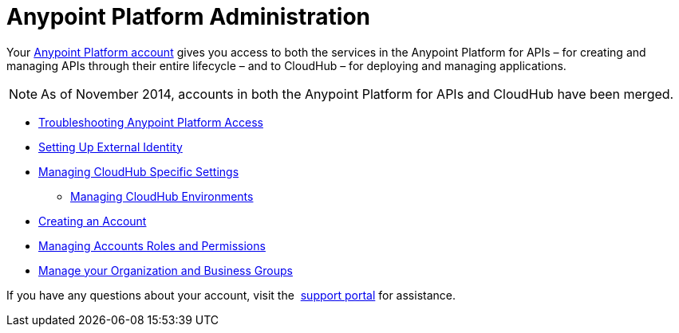 = Anypoint Platform Administration
:keywords: cloudhub, manage, administration, arm, runtime manager

Your link:https://anypoint.mulesoft.com/#/signup[Anypoint Platform account] gives you access to both the services in the Anypoint Platform for APIs – for creating and managing APIs through their entire lifecycle – and to CloudHub – for deploying and managing applications.

[NOTE]
As of November 2014, accounts in both the Anypoint Platform for APIs and CloudHub have been merged.

* link:/anypoint-platform-administration/troubleshooting-anypoint-platform-access[Troubleshooting Anypoint Platform Access]
* link:/anypoint-platform-administration/setting-up-external-identity[Setting Up External Identity]
* link:/anypoint-platform-administration/managing-cloudhub-specific-settings[Managing CloudHub Specific Settings]
** link:/anypoint-platform-administration/managing-cloudhub-environments[Managing CloudHub Environments]
* link:/anypoint-platform-administration/creating-an-account[Creating an Account]
* link:/anypoint-platform-administration/managing-accounts-roles-and-permissions[Managing Accounts Roles and Permissions]
* link:/anypoint-platform-administration/manage-your-organization-and-business-groups[Manage your Organization and Business Groups]

If you have any questions about your account, visit the  link:/runtime-manager/community-and-support[support portal] for assistance.
